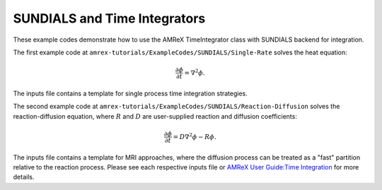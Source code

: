 .. _tutorials_sundials:

=============================
SUNDIALS and Time Integrators
=============================

These example codes demonstrate how to use the AMReX TimeIntegrator class
with SUNDIALS backend for integration.

The first example code at ``amrex-tutorials/ExampleCodes/SUNDIALS/Single-Rate``
solves the heat equation:

.. math:: \frac{\partial\phi}{\partial t} = \nabla^2\phi.

The inputs file contains a template for single process time integration strategies.

The second example code at ``amrex-tutorials/ExampleCodes/SUNDIALS/Reaction-Diffusion``
solves the reaction-diffusion equation, where :math:`R` and :math:`D` are
user-supplied reaction and diffusion coefficients:

.. math:: \frac{\partial\phi}{\partial t} = D \nabla^2\phi - R \phi.

The inputs file contains a template for MRI approaches, where the diffusion process
can be treated as a "fast" partition relative to the reaction process.
Please see each respective inputs file or
`AMReX User Guide:Time Integration`_ for more details.

.. _`AMReX User Guide:Time Integration`: https://amrex-codes.github.io/amrex/docs_html/TimeIntegration_Chapter.html#
